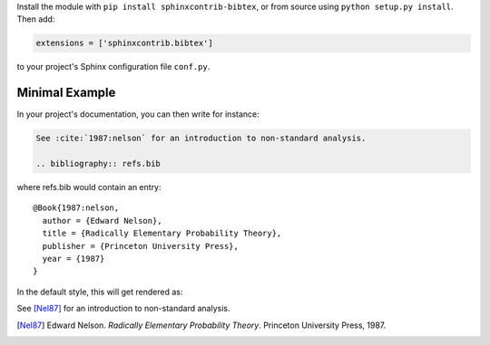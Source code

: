 Install the module with ``pip install sphinxcontrib-bibtex``, or from
source using ``python setup.py install``. Then add:

.. code-block:: python

   extensions = ['sphinxcontrib.bibtex']

to your project's Sphinx configuration file ``conf.py``.

Minimal Example
---------------

In your project's documentation, you can then write for instance:

.. code-block:: rest

   See :cite:`1987:nelson` for an introduction to non-standard analysis.

   .. bibliography:: refs.bib

where refs.bib would contain an entry::

   @Book{1987:nelson,
     author = {Edward Nelson},
     title = {Radically Elementary Probability Theory},
     publisher = {Princeton University Press},
     year = {1987}
   }

In the default style, this will get rendered as:

See [Nel87]_ for an introduction to non-standard analysis.

.. [Nel87] Edward Nelson. *Radically Elementary Probability Theory*. Princeton University Press, 1987.
